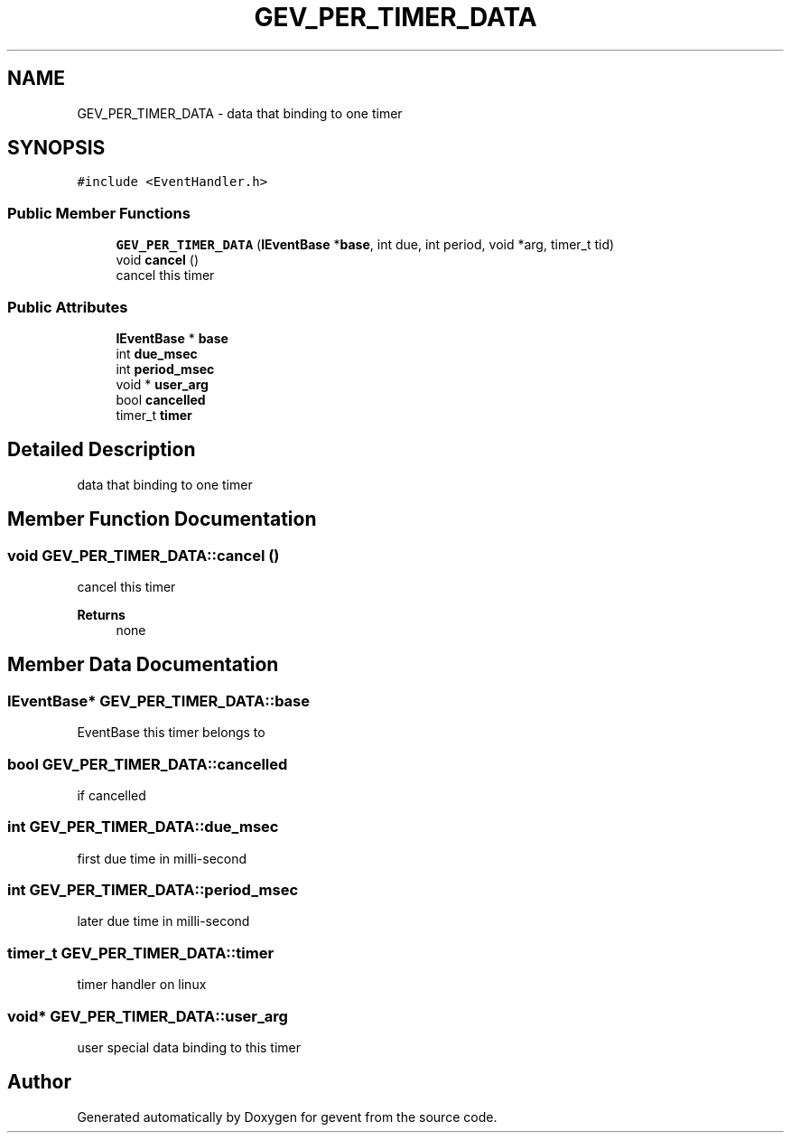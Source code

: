 .TH "GEV_PER_TIMER_DATA" 3 "Sat Jul 10 2021" "Version 1.0.0" "gevent" \" -*- nroff -*-
.ad l
.nh
.SH NAME
GEV_PER_TIMER_DATA \- data that binding to one timer  

.SH SYNOPSIS
.br
.PP
.PP
\fC#include <EventHandler\&.h>\fP
.SS "Public Member Functions"

.in +1c
.ti -1c
.RI "\fBGEV_PER_TIMER_DATA\fP (\fBIEventBase\fP *\fBbase\fP, int due, int period, void *arg, timer_t tid)"
.br
.ti -1c
.RI "void \fBcancel\fP ()"
.br
.RI "cancel this timer "
.in -1c
.SS "Public Attributes"

.in +1c
.ti -1c
.RI "\fBIEventBase\fP * \fBbase\fP"
.br
.ti -1c
.RI "int \fBdue_msec\fP"
.br
.ti -1c
.RI "int \fBperiod_msec\fP"
.br
.ti -1c
.RI "void * \fBuser_arg\fP"
.br
.ti -1c
.RI "bool \fBcancelled\fP"
.br
.ti -1c
.RI "timer_t \fBtimer\fP"
.br
.in -1c
.SH "Detailed Description"
.PP 
data that binding to one timer 
.SH "Member Function Documentation"
.PP 
.SS "void GEV_PER_TIMER_DATA::cancel ()"

.PP
cancel this timer 
.PP
\fBReturns\fP
.RS 4
none 
.RE
.PP

.SH "Member Data Documentation"
.PP 
.SS "\fBIEventBase\fP* GEV_PER_TIMER_DATA::base"
EventBase this timer belongs to 
.SS "bool GEV_PER_TIMER_DATA::cancelled"
if cancelled 
.SS "int GEV_PER_TIMER_DATA::due_msec"
first due time in milli-second 
.SS "int GEV_PER_TIMER_DATA::period_msec"
later due time in milli-second 
.SS "timer_t GEV_PER_TIMER_DATA::timer"
timer handler on linux 
.SS "void* GEV_PER_TIMER_DATA::user_arg"
user special data binding to this timer 

.SH "Author"
.PP 
Generated automatically by Doxygen for gevent from the source code\&.
